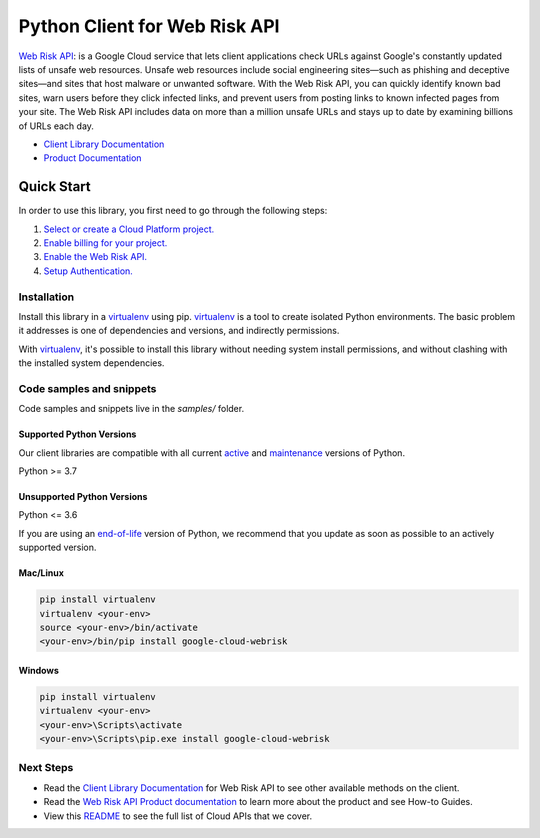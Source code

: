 Python Client for Web Risk API
==============================

|stable| |pypi| |versions|

`Web Risk API`_: is a Google Cloud service that lets client applications check URLs against Google's constantly updated lists of unsafe web resources. Unsafe web resources include social engineering sites—such as phishing and deceptive sites—and sites that host malware or unwanted software. With the Web Risk API, you can quickly identify known bad sites, warn users before they click infected links, and prevent users from posting links to known infected pages from your site. The Web Risk API includes data on more than a million unsafe URLs and stays up to date by examining billions of URLs each day.

- `Client Library Documentation`_
- `Product Documentation`_

.. |stable| image:: https://img.shields.io/badge/support-stable-gold.svg
   :target: https://github.com/googleapis/google-cloud-python/blob/main/README.rst#stability-levels
.. |pypi| image:: https://img.shields.io/pypi/v/google-cloud-webrisk.svg
   :target: https://pypi.org/project/google-cloud-webrisk/
.. |versions| image:: https://img.shields.io/pypi/pyversions/google-cloud-webrisk.svg
   :target: https://pypi.org/project/google-cloud-webrisk/
.. _Web Risk API: https://cloud.google.com/web-risk/docs/
.. _Client Library Documentation: https://cloud.google.com/python/docs/reference/webrisk/latest
.. _Product Documentation:  https://cloud.google.com/web-risk/docs/

Quick Start
-----------

In order to use this library, you first need to go through the following steps:

1. `Select or create a Cloud Platform project.`_
2. `Enable billing for your project.`_
3. `Enable the Web Risk API.`_
4. `Setup Authentication.`_

.. _Select or create a Cloud Platform project.: https://console.cloud.google.com/project
.. _Enable billing for your project.: https://cloud.google.com/billing/docs/how-to/modify-project#enable_billing_for_a_project
.. _Enable the Web Risk API.:  https://cloud.google.com/web-risk/docs/
.. _Setup Authentication.: https://googleapis.dev/python/google-api-core/latest/auth.html

Installation
~~~~~~~~~~~~

Install this library in a `virtualenv`_ using pip. `virtualenv`_ is a tool to
create isolated Python environments. The basic problem it addresses is one of
dependencies and versions, and indirectly permissions.

With `virtualenv`_, it's possible to install this library without needing system
install permissions, and without clashing with the installed system
dependencies.

.. _`virtualenv`: https://virtualenv.pypa.io/en/latest/


Code samples and snippets
~~~~~~~~~~~~~~~~~~~~~~~~~

Code samples and snippets live in the `samples/` folder.


Supported Python Versions
^^^^^^^^^^^^^^^^^^^^^^^^^
Our client libraries are compatible with all current `active`_ and `maintenance`_ versions of
Python.

Python >= 3.7

.. _active: https://devguide.python.org/devcycle/#in-development-main-branch
.. _maintenance: https://devguide.python.org/devcycle/#maintenance-branches

Unsupported Python Versions
^^^^^^^^^^^^^^^^^^^^^^^^^^^
Python <= 3.6

If you are using an `end-of-life`_
version of Python, we recommend that you update as soon as possible to an actively supported version.

.. _end-of-life: https://devguide.python.org/devcycle/#end-of-life-branches

Mac/Linux
^^^^^^^^^

.. code-block:: console

    pip install virtualenv
    virtualenv <your-env>
    source <your-env>/bin/activate
    <your-env>/bin/pip install google-cloud-webrisk


Windows
^^^^^^^

.. code-block:: console

    pip install virtualenv
    virtualenv <your-env>
    <your-env>\Scripts\activate
    <your-env>\Scripts\pip.exe install google-cloud-webrisk

Next Steps
~~~~~~~~~~

-  Read the `Client Library Documentation`_ for Web Risk API
   to see other available methods on the client.
-  Read the `Web Risk API Product documentation`_ to learn
   more about the product and see How-to Guides.
-  View this `README`_ to see the full list of Cloud
   APIs that we cover.

.. _Web Risk API Product documentation:  https://cloud.google.com/web-risk/docs/
.. _README: https://github.com/googleapis/google-cloud-python/blob/main/README.rst
